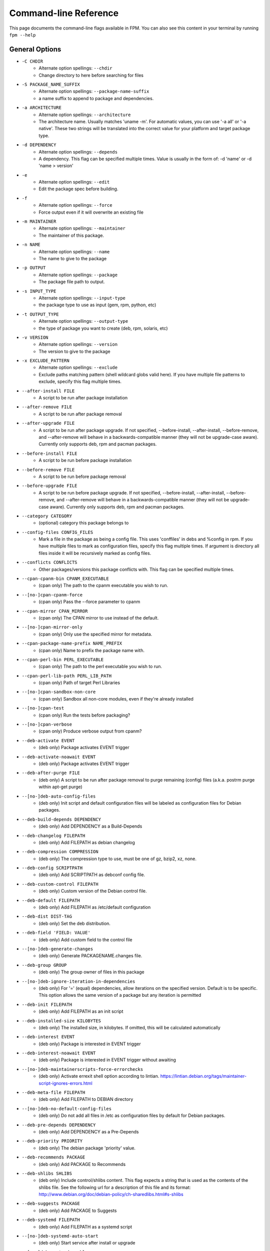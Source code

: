 Command-line Reference
==========================

This page documents the command-line flags available in FPM. You can also see this content in your terminal by running ``fpm --help``

General Options
---------------
* ``-C CHDIR``
    - Alternate option spellings: ``--chdir``
    - Change directory to here before searching for files

* ``-S PACKAGE_NAME_SUFFIX``
    - Alternate option spellings: ``--package-name-suffix``
    - a name suffix to append to package and dependencies.

* ``-a ARCHITECTURE``
    - Alternate option spellings: ``--architecture``
    - The architecture name. Usually matches 'uname -m'. For automatic values, you can use '-a all' or '-a native'. These two strings will be translated into the correct value for your platform and target package type.

* ``-d DEPENDENCY``
    - Alternate option spellings: ``--depends``
    - A dependency. This flag can be specified multiple times. Value is usually in the form of: -d 'name' or -d 'name > version'

* ``-e``
    - Alternate option spellings: ``--edit``
    - Edit the package spec before building.

* ``-f``
    - Alternate option spellings: ``--force``
    - Force output even if it will overwrite an existing file

* ``-m MAINTAINER``
    - Alternate option spellings: ``--maintainer``
    - The maintainer of this package.

* ``-n NAME``
    - Alternate option spellings: ``--name``
    - The name to give to the package

* ``-p OUTPUT``
    - Alternate option spellings: ``--package``
    - The package file path to output.

* ``-s INPUT_TYPE``
    - Alternate option spellings: ``--input-type``
    - the package type to use as input (gem, rpm, python, etc)

* ``-t OUTPUT_TYPE``
    - Alternate option spellings: ``--output-type``
    - the type of package you want to create (deb, rpm, solaris, etc)

* ``-v VERSION``
    - Alternate option spellings: ``--version``
    - The version to give to the package

* ``-x EXCLUDE_PATTERN``
    - Alternate option spellings: ``--exclude``
    - Exclude paths matching pattern (shell wildcard globs valid here). If you have multiple file patterns to exclude, specify this flag multiple times.

* ``--after-install FILE``
    - A script to be run after package installation

* ``--after-remove FILE``
    - A script to be run after package removal

* ``--after-upgrade FILE``
    - A script to be run after package upgrade. If not specified, --before-install, --after-install, --before-remove, and  --after-remove will behave in a backwards-compatible manner (they will not be upgrade-case aware). Currently only supports deb, rpm and pacman packages.

* ``--before-install FILE``
    - A script to be run before package installation

* ``--before-remove FILE``
    - A script to be run before package removal

* ``--before-upgrade FILE``
    - A script to be run before package upgrade. If not specified, --before-install, --after-install, --before-remove, and  --after-remove will behave in a backwards-compatible manner (they will not be upgrade-case aware). Currently only supports deb, rpm and pacman packages.

* ``--category CATEGORY``
    - (optional) category this package belongs to

* ``--config-files CONFIG_FILES``
    - Mark a file in the package as being a config file. This uses 'conffiles' in debs and %config in rpm. If you have multiple files to mark as configuration files, specify this flag multiple times.  If argument is directory all files inside it will be recursively marked as config files.

* ``--conflicts CONFLICTS``
    - Other packages/versions this package conflicts with. This flag can be specified multiple times.

* ``--cpan-cpanm-bin CPANM_EXECUTABLE``
    - (cpan only) The path to the cpanm executable you wish to run.

* ``--[no-]cpan-cpanm-force``
    - (cpan only) Pass the --force parameter to cpanm

* ``--cpan-mirror CPAN_MIRROR``
    - (cpan only) The CPAN mirror to use instead of the default.

* ``--[no-]cpan-mirror-only``
    - (cpan only) Only use the specified mirror for metadata.

* ``--cpan-package-name-prefix NAME_PREFIX``
    - (cpan only) Name to prefix the package name with.

* ``--cpan-perl-bin PERL_EXECUTABLE``
    - (cpan only) The path to the perl executable you wish to run.

* ``--cpan-perl-lib-path PERL_LIB_PATH``
    - (cpan only) Path of target Perl Libraries

* ``--[no-]cpan-sandbox-non-core``
    - (cpan only) Sandbox all non-core modules, even if they're already installed

* ``--[no-]cpan-test``
    - (cpan only) Run the tests before packaging?

* ``--[no-]cpan-verbose``
    - (cpan only) Produce verbose output from cpanm?

* ``--deb-activate EVENT``
    - (deb only) Package activates EVENT trigger

* ``--deb-activate-noawait EVENT``
    - (deb only) Package activates EVENT trigger

* ``--deb-after-purge FILE``
    - (deb only) A script to be run after package removal to purge remaining (config) files (a.k.a. postrm purge within apt-get purge)

* ``--[no-]deb-auto-config-files``
    - (deb only) Init script and default configuration files will be labeled as configuration files for Debian packages.

* ``--deb-build-depends DEPENDENCY``
    - (deb only) Add DEPENDENCY as a Build-Depends

* ``--deb-changelog FILEPATH``
    - (deb only) Add FILEPATH as debian changelog

* ``--deb-compression COMPRESSION``
    - (deb only) The compression type to use, must be one of gz, bzip2, xz, none.

* ``--deb-config SCRIPTPATH``
    - (deb only) Add SCRIPTPATH as debconf config file.

* ``--deb-custom-control FILEPATH``
    - (deb only) Custom version of the Debian control file.

* ``--deb-default FILEPATH``
    - (deb only) Add FILEPATH as /etc/default configuration

* ``--deb-dist DIST-TAG``
    - (deb only) Set the deb distribution.

* ``--deb-field 'FIELD: VALUE'``
    - (deb only) Add custom field to the control file

* ``--[no-]deb-generate-changes``
    - (deb only) Generate PACKAGENAME.changes file.

* ``--deb-group GROUP``
    - (deb only) The group owner of files in this package

* ``--[no-]deb-ignore-iteration-in-dependencies``
    - (deb only) For '=' (equal) dependencies, allow iterations on the specified version. Default is to be specific. This option allows the same version of a package but any iteration is permitted

* ``--deb-init FILEPATH``
    - (deb only) Add FILEPATH as an init script

* ``--deb-installed-size KILOBYTES``
    - (deb only) The installed size, in kilobytes. If omitted, this will be calculated automatically

* ``--deb-interest EVENT``
    - (deb only) Package is interested in EVENT trigger

* ``--deb-interest-noawait EVENT``
    - (deb only) Package is interested in EVENT trigger without awaiting

* ``--[no-]deb-maintainerscripts-force-errorchecks``
    - (deb only) Activate errexit shell option according to lintian. https://lintian.debian.org/tags/maintainer-script-ignores-errors.html

* ``--deb-meta-file FILEPATH``
    - (deb only) Add FILEPATH to DEBIAN directory

* ``--[no-]deb-no-default-config-files``
    - (deb only) Do not add all files in /etc as configuration files by default for Debian packages.

* ``--deb-pre-depends DEPENDENCY``
    - (deb only) Add DEPENDENCY as a Pre-Depends

* ``--deb-priority PRIORITY``
    - (deb only) The debian package 'priority' value.

* ``--deb-recommends PACKAGE``
    - (deb only) Add PACKAGE to Recommends

* ``--deb-shlibs SHLIBS``
    - (deb only) Include control/shlibs content. This flag expects a string that is used as the contents of the shlibs file. See the following url for a description of this file and its format: http://www.debian.org/doc/debian-policy/ch-sharedlibs.html#s-shlibs

* ``--deb-suggests PACKAGE``
    - (deb only) Add PACKAGE to Suggests

* ``--deb-systemd FILEPATH``
    - (deb only) Add FILEPATH as a systemd script

* ``--[no-]deb-systemd-auto-start``
    - (deb only) Start service after install or upgrade

* ``--[no-]deb-systemd-enable``
    - (deb only) Enable service on install or upgrade

* ``--[no-]deb-systemd-restart-after-upgrade``
    - (deb only) Restart service after upgrade

* ``--deb-templates FILEPATH``
    - (deb only) Add FILEPATH as debconf templates file.

* ``--deb-upstart FILEPATH``
    - (deb only) Add FILEPATH as an upstart script

* ``--deb-upstream-changelog FILEPATH``
    - (deb only) Add FILEPATH as upstream changelog

* ``--[no-]deb-use-file-permissions``
    - (deb only) Use existing file permissions when defining ownership and modes

* ``--deb-user USER``
    - (deb only) The owner of files in this package

* ``--debug``
    - Enable debug output

* ``--debug-workspace``
    - Keep any file workspaces around for debugging. This will disable automatic cleanup of package staging and build paths. It will also print which directories are available.

* ``--description DESCRIPTION``
    - Add a description for this package. You can include '\n' sequences to indicate newline breaks.

* ``--directories DIRECTORIES``
    - Recursively mark a directory as being owned by the package. Use this flag multiple times if you have multiple directories and they are not under the same parent directory 

* ``--epoch EPOCH``
    - The epoch value for this package. RPM and Debian calls this 'epoch'. FreeBSD calls this 'PORTEPOCH'

* ``--exclude-file EXCLUDE_PATH``
    - The path to a file containing a newline-sparated list of patterns to exclude from input.

* ``--fpm-options-file FPM_OPTIONS_FILE``
    - A file that contains additional fpm options. Any fpm flag format is valid in this file. This can be useful on build servers where you want to use a common configuration or inject other parameters from a file instead of from a command-line flag..

* ``--freebsd-origin ABI``
    - (freebsd only) Sets the FreeBSD 'origin' pkg field

* ``--freebsd-osversion VERSION``
    - (freebsd only) Sets the FreeBSD 'version' pkg field, ie. 12 or 13, use '*' for all.

* ``--gem-bin-path DIRECTORY``
    - (gem only) The directory to install gem executables

* ``--gem-disable-dependency gem_name``
    - (gem only) The gem name to remove from dependency list

* ``--[no-]gem-embed-dependencies``
    - (gem only) Should the gem dependencies be installed?

* ``--[no-]gem-env-shebang``
    - (gem only) Should the target package have the shebang rewritten to use env?

* ``--[no-]gem-fix-dependencies``
    - (gem only) Should the package dependencies be prefixed?

* ``--[no-]gem-fix-name``
    - (gem only) Should the target package name be prefixed?

* ``--gem-gem PATH_TO_GEM``
    - (gem only) The path to the 'gem' tool (defaults to 'gem' and searches your $PATH)

* ``--gem-git-branch GIT_BRANCH``
    - (gem only) When using a git repo as the source of the gem instead of rubygems.org, use this git branch.

* ``--gem-git-repo GIT_REPO``
    - (gem only) Use this git repo address as the source of the gem instead of rubygems.org.

* ``--gem-package-name-prefix PREFIX``
    - (gem only) Name to prefix the package name with.

* ``--gem-package-prefix NAMEPREFIX``
    - (gem only) (DEPRECATED, use --package-name-prefix) Name to prefix the package name with.

* ``--[no-]gem-prerelease``
    - (gem only) Allow prerelease versions of a gem

* ``--gem-shebang SHEBANG``
    - (gem only) Replace the shebang in the executables in the bin path with a custom string

* ``--gem-stagingdir STAGINGDIR``
    - (gem only) The directory where fpm installs the gem temporarily before conversion. Normally a random subdirectory of workdir.

* ``--[no-]gem-version-bins``
    - (gem only) Append the version to the bins

* ``--inputs INPUTS_PATH``
    - The path to a file containing a newline-separated list of files and dirs to use as input.

* ``--iteration ITERATION``
    - The iteration to give to the package. RPM calls this the 'release'. FreeBSD calls it 'PORTREVISION'. Debian calls this 'debian_revision'

* ``--license LICENSE``
    - (optional) license name for this package

* ``--log LEVEL``
    - Set the log level. Values: error, warn, info, debug.

* ``--no-auto-depends``
    - Do not list any dependencies in this package automatically

* ``--no-depends``
    - Do not list any dependencies in this package

* ``--npm-bin NPM_EXECUTABLE``
    - (npm only) The path to the npm executable you wish to run.

* ``--npm-package-name-prefix PREFIX``
    - (npm only) Name to prefix the package name with.

* ``--npm-registry NPM_REGISTRY``
    - (npm only) The npm registry to use instead of the default.

* ``--osxpkg-dont-obsolete DONT_OBSOLETE_PATH``
    - (osxpkg only) A file path for which to 'dont-obsolete' in the built PackageInfo. Can be specified multiple times.

* ``--osxpkg-identifier-prefix IDENTIFIER_PREFIX``
    - (osxpkg only) Reverse domain prefix prepended to package identifier, ie. 'org.great.my'. If this is omitted, the identifer will be the package name.

* ``--osxpkg-ownership OWNERSHIP``
    - (osxpkg only) --ownership option passed to pkgbuild. Defaults to 'recommended'. See pkgbuild(1).

* ``--[no-]osxpkg-payload-free``
    - (osxpkg only) Define no payload, assumes use of script options.

* ``--osxpkg-postinstall-action POSTINSTALL_ACTION``
    - (osxpkg only) Post-install action provided in package metadata. Optionally one of 'logout', 'restart', 'shutdown'.

* ``--p5p-group GROUP``
    - (p5p only) Set the group to GROUP in the prototype file.

* ``--[no-]p5p-lint``
    - (p5p only) Check manifest with pkglint

* ``--p5p-publisher PUBLISHER``
    - (p5p only) Set the publisher name for the repository

* ``--p5p-user USER``
    - (p5p only) Set the user to USER in the prototype files.

* ``--[no-]p5p-validate``
    - (p5p only) Validate with pkg install

* ``--p5p-zonetype ZONETYPE``
    - (p5p only) Set the allowed zone types (global, nonglobal, both)

* ``--pacman-compression COMPRESSION``
    - (pacman only) The compression type to use, must be one of gz, bzip2, xz, zstd, none.

* ``--pacman-group GROUP``
    - (pacman only) The group owner of files in this package

* ``--pacman-optional-depends PACKAGE``
    - (pacman only) Add an optional dependency to the pacman package.

* ``--[no-]pacman-use-file-permissions``
    - (pacman only) Use existing file permissions when defining ownership and modes

* ``--pacman-user USER``
    - (pacman only) The owner of files in this package

* ``--pear-bin-dir BIN_DIR``
    - (pear only) Directory to put binaries in

* ``--pear-channel CHANNEL_URL``
    - (pear only) The pear channel url to use instead of the default.

* ``--[no-]pear-channel-update``
    - (pear only) call 'pear channel-update' prior to installation

* ``--pear-data-dir DATA_DIR``
    - (pear only) Specify php dir relative to prefix if differs from pear default (pear/data)

* ``--pear-package-name-prefix PREFIX``
    - (pear only) Name prefix for pear package

* ``--pear-php-bin PHP_BIN``
    - (pear only) Specify php executable path if differs from the os used for packaging

* ``--pear-php-dir PHP_DIR``
    - (pear only) Specify php dir relative to prefix if differs from pear default (pear/php)

* ``--pleaserun-chdir CHDIR``
    - (pleaserun only) The working directory used by the service

* ``--pleaserun-name SERVICE_NAME``
    - (pleaserun only) The name of the service you are creating

* ``--pleaserun-user USER``
    - (pleaserun only) The user to use for executing this program.

* ``--post-install FILE``
    - (DEPRECATED, use --after-install) A script to be run after package installation

* ``--post-uninstall FILE``
    - (DEPRECATED, use --after-remove) A script to be run after package removal

* ``--pre-install FILE``
    - (DEPRECATED, use --before-install) A script to be run before package installation

* ``--pre-uninstall FILE``
    - (DEPRECATED, use --before-remove) A script to be run before package removal

* ``--prefix PREFIX``
    - A path to prefix files with when building the target package. This may not be necessary for all input packages. For example, the 'gem' type will prefix with your gem directory automatically.

* ``--provides PROVIDES``
    - What this package provides (usually a name). This flag can be specified multiple times.

* ``--python-bin PYTHON_EXECUTABLE``
    - (python only) The path to the python executable you wish to run.

* ``--[no-]python-dependencies``
    - (python only) Include requirements defined in setup.py as dependencies.

* ``--python-disable-dependency python_package_name``
    - (python only) The python package name to remove from dependency list

* ``--[no-]python-downcase-dependencies``
    - (python only) Should the package dependencies be in lowercase?

* ``--[no-]python-downcase-name``
    - (python only) Should the target package name be in lowercase?

* ``--python-easyinstall EASYINSTALL_EXECUTABLE``
    - (python only) The path to the easy_install executable tool

* ``--[no-]python-fix-dependencies``
    - (python only) Should the package dependencies be prefixed?

* ``--[no-]python-fix-name``
    - (python only) Should the target package name be prefixed?

* ``--python-install-bin BIN_PATH``
    - (python only) The path to where python scripts should be installed to.

* ``--python-install-data DATA_PATH``
    - (python only) The path to where data should be installed to. This is equivalent to 'python setup.py --install-data DATA_PATH

* ``--python-install-lib LIB_PATH``
    - (python only) The path to where python libs should be installed to (default depends on your python installation). Want to find out what your target platform is using? Run this: python -c 'from distutils.sysconfig import get_python_lib; print get_python_lib()'

* ``--[no-]python-internal-pip``
    - (python only) Use the pip module within python to install modules - aka 'python -m pip'. This is the recommended usage since Python 3.4 (2014) instead of invoking the 'pip' script

* ``--[no-]python-obey-requirements-txt``
    - (python only) Use a requirements.txt file in the top-level directory of the python package for dependency detection.

* ``--python-package-name-prefix PREFIX``
    - (python only) Name to prefix the package name with.

* ``--python-package-prefix NAMEPREFIX``
    - (python only) (DEPRECATED, use --package-name-prefix) Name to prefix the package name with.

* ``--python-pip PIP_EXECUTABLE``
    - (python only) The path to the pip executable tool. If not specified, easy_install is used instead

* ``--python-pypi PYPI_URL``
    - (python only) PyPi Server uri for retrieving packages.

* ``--python-scripts-executable PYTHON_EXECUTABLE``
    - (python only) Set custom python interpreter in installing scripts. By default distutils will replace python interpreter in installing scripts (specified by shebang) with current python interpreter (sys.executable). This option is equivalent to appending 'build_scripts --executable PYTHON_EXECUTABLE' arguments to 'setup.py install' command.

* ``--python-setup-py-arguments setup_py_argument``
    - (python only) Arbitrary argument(s) to be passed to setup.py

* ``--python-trusted-host PYPI_TRUSTED``
    - (python only) Mark this host or host:port pair as trusted for pip

* ``--replaces REPLACES``
    - Other packages/versions this package replaces. Equivalent of rpm's 'Obsoletes'. This flag can be specified multiple times.

* ``--rpm-attr ATTRFILE``
    - (rpm only) Set the attribute for a file (%attr), e.g. --rpm-attr 750,user1,group1:/some/file

* ``--[no-]rpm-auto-add-directories``
    - (rpm only) Auto add directories not part of filesystem

* ``--rpm-auto-add-exclude-directories DIRECTORIES``
    - (rpm only) Additional directories ignored by '--rpm-auto-add-directories' flag

* ``--[no-]rpm-autoprov``
    - (rpm only) Enable RPM's AutoProv option

* ``--[no-]rpm-autoreq``
    - (rpm only) Enable RPM's AutoReq option

* ``--[no-]rpm-autoreqprov``
    - (rpm only) Enable RPM's AutoReqProv option

* ``--rpm-changelog FILEPATH``
    - (rpm only) Add changelog from FILEPATH contents

* ``--rpm-compression none|xz|xzmt|gzip|bzip2``
    - (rpm only) Select a compression method. gzip works on the most platforms.

* ``--rpm-compression-level [0-9]``
    - (rpm only) Select a compression level. 0 is store-only. 9 is max compression.

* ``--rpm-defattrdir ATTR``
    - (rpm only) Set the default dir mode (%defattr).

* ``--rpm-defattrfile ATTR``
    - (rpm only) Set the default file mode (%defattr).

* ``--rpm-digest md5|sha1|sha256|sha384|sha512``
    - (rpm only) Select a digest algorithm. md5 works on the most platforms.

* ``--rpm-dist DIST-TAG``
    - (rpm only) Set the rpm distribution.

* ``--rpm-filter-from-provides REGEX``
    - (rpm only) Set %filter_from_provides to the supplied REGEX.

* ``--rpm-filter-from-requires REGEX``
    - (rpm only) Set %filter_from_requires to the supplied REGEX.

* ``--rpm-group GROUP``
    - (rpm only) Set the group to GROUP in the %files section. Overrides the group when used with use-file-permissions setting.

* ``--[no-]rpm-ignore-iteration-in-dependencies``
    - (rpm only) For '=' (equal) dependencies, allow iterations on the specified version. Default is to be specific. This option allows the same version of a package but any iteration is permitted

* ``--rpm-init FILEPATH``
    - (rpm only) Add FILEPATH as an init script

* ``--[no-]rpm-macro-expansion``
    - (rpm only) install-time macro expansion in %pre %post %preun %postun scripts (see: https://rpm.org/user_doc/scriptlet_expansion.html)

* ``--rpm-os OS``
    - (rpm only) The operating system to target this rpm for. You want to set this to 'linux' if you are using fpm on OS X, for example

* ``--rpm-posttrans FILE``
    - (rpm only) posttrans script

* ``--rpm-pretrans FILE``
    - (rpm only) pretrans script

* ``--rpm-rpmbuild-define DEFINITION``
    - (rpm only) Pass a --define argument to rpmbuild.

* ``--[no-]rpm-sign``
    - (rpm only) Pass --sign to rpmbuild

* ``--rpm-summary SUMMARY``
    - (rpm only) Set the RPM summary. Overrides the first line on the description if set

* ``--rpm-tag TAG``
    - (rpm only) Adds a custom tag in the spec file as is. Example: --rpm-tag 'Requires(post): /usr/sbin/alternatives'

* ``--rpm-trigger-after-install '[OPT]PACKAGE: FILEPATH'``
    - (rpm only) Adds a rpm trigger script located in FILEPATH, having 'OPT' options and linking to 'PACKAGE'. PACKAGE can be a comma seperated list of packages. See: http://rpm.org/api/4.4.2.2/triggers.html

* ``--rpm-trigger-after-target-uninstall '[OPT]PACKAGE: FILEPATH'``
    - (rpm only) Adds a rpm trigger script located in FILEPATH, having 'OPT' options and linking to 'PACKAGE'. PACKAGE can be a comma seperated list of packages. See: http://rpm.org/api/4.4.2.2/triggers.html

* ``--rpm-trigger-before-install '[OPT]PACKAGE: FILEPATH'``
    - (rpm only) Adds a rpm trigger script located in FILEPATH, having 'OPT' options and linking to 'PACKAGE'. PACKAGE can be a comma seperated list of packages. See: http://rpm.org/api/4.4.2.2/triggers.html

* ``--rpm-trigger-before-uninstall '[OPT]PACKAGE: FILEPATH'``
    - (rpm only) Adds a rpm trigger script located in FILEPATH, having 'OPT' options and linking to 'PACKAGE'. PACKAGE can be a comma seperated list of packages. See: http://rpm.org/api/4.4.2.2/triggers.html

* ``--[no-]rpm-use-file-permissions``
    - (rpm only) Use existing file permissions when defining ownership and modes.

* ``--rpm-user USER``
    - (rpm only) Set the user to USER in the %files section. Overrides the user when used with use-file-permissions setting.

* ``--[no-]rpm-verbatim-gem-dependencies``
    - (rpm only) When converting from a gem, leave the old (fpm 0.4.x) style dependency names. This flag will use the old 'rubygem-foo' names in rpm requires instead of the redhat style rubygem(foo).

* ``--rpm-verifyscript FILE``
    - (rpm only) a script to be run on verification

* ``--snap-confinement CONFINEMENT``
    - (snap only) Type of confinement to use for this snap.

* ``--snap-grade GRADE``
    - (snap only) Grade of this snap.

* ``--snap-yaml FILEPATH``
    - (snap only) Custom version of the snap.yaml file.

* ``--solaris-group GROUP``
    - (solaris only) Set the group to GROUP in the prototype file.

* ``--solaris-user USER``
    - (solaris only) Set the user to USER in the prototype files.

* ``--source-date-epoch-default SOURCE_DATE_EPOCH_DEFAULT``
    - If no release date otherwise specified, use this value as timestamp on generated files to reduce nondeterminism. Reproducible build environments such as dpkg-dev and rpmbuild set this via envionment variable SOURCE_DATE_EPOCH variable to the integer unix timestamp to use in generated archives, and expect tools like fpm to use it as a hint to avoid nondeterministic output. This is a Unix timestamp, i.e. number of seconds since 1 Jan 1970 UTC. See https://reproducible-builds.org/specs/source-date-epoch 

* ``--source-date-epoch-from-changelog``
    - Use release date from changelog as timestamp on generated files to reduce nondeterminism. Experimental; only implemented for gem so far. 

* ``--template-scripts``
    - Allow scripts to be templated. This lets you use ERB to template your packaging scripts (for --after-install, etc). For example, you can do things like <%= name %> to get the package name. For more information, see the fpm wiki: https://github.com/jordansissel/fpm/wiki/Script-Templates

* ``--template-value KEY=VALUE``
    - Make 'key' available in script templates, so <%= key %> given will be the provided value. Implies --template-scripts

* ``--url URI``
    - Add a url for this package.

* ``--vendor VENDOR``
    - (optional) vendor name for this package

* ``--verbose``
    - Enable verbose output

* ``--virtualenv-find-links PIP_FIND_LINKS``
    - (virtualenv only) If a url or path to an html file, then parse for links to archives. If a local path or file:// url that's a directory, then look for archives in the directory listing.

* ``--[no-]virtualenv-fix-name``
    - (virtualenv only) Should the target package name be prefixed?

* ``--virtualenv-install-location DIRECTORY``
    - (virtualenv only) DEPRECATED: Use --prefix instead.  Location to which to install the virtualenv by default.

* ``--virtualenv-other-files-dir DIRECTORY``
    - (virtualenv only) Optionally, the contents of the specified directory may be added to the package. This is useful if the virtualenv needs configuration files, etc.

* ``--virtualenv-package-name-prefix PREFIX``
    - (virtualenv only) Name to prefix the package name with.

* ``--virtualenv-pypi PYPI_URL``
    - (virtualenv only) PyPi Server uri for retrieving packages.

* ``--virtualenv-pypi-extra-url PYPI_EXTRA_URL``
    - (virtualenv only) PyPi extra-index-url for pointing to your priviate PyPi

* ``--[no-]virtualenv-setup-install``
    - (virtualenv only) After building virtualenv run setup.py install useful when building a virtualenv for packages and including their requirements from 

* ``--[no-]virtualenv-system-site-packages``
    - (virtualenv only) Give the virtual environment access to the global site-packages

* ``--workdir WORKDIR``
    - The directory you want fpm to do its work in, where 'work' is any file copying, downloading, etc. Roughly any scratch space fpm needs to build your package.

apk
---

This package type has no additional options

cpan
----

* ``--cpan-cpanm-bin CPANM_EXECUTABLE``
    - The path to the cpanm executable you wish to run.
* ``--[no-]cpan-cpanm-force``
    - Pass the --force parameter to cpanm
* ``--cpan-mirror CPAN_MIRROR``
    - The CPAN mirror to use instead of the default.
* ``--[no-]cpan-mirror-only``
    - Only use the specified mirror for metadata.
* ``--cpan-package-name-prefix NAME_PREFIX``
    - Name to prefix the package name with.
* ``--cpan-perl-bin PERL_EXECUTABLE``
    - The path to the perl executable you wish to run.
* ``--cpan-perl-lib-path PERL_LIB_PATH``
    - Path of target Perl Libraries
* ``--[no-]cpan-sandbox-non-core``
    - Sandbox all non-core modules, even if they're already installed
* ``--[no-]cpan-test``
    - Run the tests before packaging?
* ``--[no-]cpan-verbose``
    - Produce verbose output from cpanm?

deb
---

* ``--deb-activate EVENT``
    - Package activates EVENT trigger
* ``--deb-activate-noawait EVENT``
    - Package activates EVENT trigger
* ``--deb-after-purge FILE``
    - A script to be run after package removal to purge remaining (config) files (a.k.a. postrm purge within apt-get purge)
* ``--[no-]deb-auto-config-files``
    - Init script and default configuration files will be labeled as configuration files for Debian packages.
* ``--deb-build-depends DEPENDENCY``
    - Add DEPENDENCY as a Build-Depends
* ``--deb-changelog FILEPATH``
    - Add FILEPATH as debian changelog
* ``--deb-compression COMPRESSION``
    - The compression type to use, must be one of gz, bzip2, xz, none.
* ``--deb-config SCRIPTPATH``
    - Add SCRIPTPATH as debconf config file.
* ``--deb-custom-control FILEPATH``
    - Custom version of the Debian control file.
* ``--deb-default FILEPATH``
    - Add FILEPATH as /etc/default configuration
* ``--deb-dist DIST-TAG``
    - Set the deb distribution.
* ``--deb-field 'FIELD: VALUE'``
    - Add custom field to the control file
* ``--[no-]deb-generate-changes``
    - Generate PACKAGENAME.changes file.
* ``--deb-group GROUP``
    - The group owner of files in this package
* ``--[no-]deb-ignore-iteration-in-dependencies``
    - For '=' (equal) dependencies, allow iterations on the specified version. Default is to be specific. This option allows the same version of a package but any iteration is permitted
* ``--deb-init FILEPATH``
    - Add FILEPATH as an init script
* ``--deb-installed-size KILOBYTES``
    - The installed size, in kilobytes. If omitted, this will be calculated automatically
* ``--deb-interest EVENT``
    - Package is interested in EVENT trigger
* ``--deb-interest-noawait EVENT``
    - Package is interested in EVENT trigger without awaiting
* ``--[no-]deb-maintainerscripts-force-errorchecks``
    - Activate errexit shell option according to lintian. https://lintian.debian.org/tags/maintainer-script-ignores-errors.html
* ``--deb-meta-file FILEPATH``
    - Add FILEPATH to DEBIAN directory
* ``--[no-]deb-no-default-config-files``
    - Do not add all files in /etc as configuration files by default for Debian packages.
* ``--deb-pre-depends DEPENDENCY``
    - Add DEPENDENCY as a Pre-Depends
* ``--deb-priority PRIORITY``
    - The debian package 'priority' value.
* ``--deb-recommends PACKAGE``
    - Add PACKAGE to Recommends
* ``--deb-shlibs SHLIBS``
    - Include control/shlibs content. This flag expects a string that is used as the contents of the shlibs file. See the following url for a description of this file and its format: http://www.debian.org/doc/debian-policy/ch-sharedlibs.html#s-shlibs
* ``--deb-suggests PACKAGE``
    - Add PACKAGE to Suggests
* ``--deb-systemd FILEPATH``
    - Add FILEPATH as a systemd script
* ``--[no-]deb-systemd-auto-start``
    - Start service after install or upgrade
* ``--[no-]deb-systemd-enable``
    - Enable service on install or upgrade
* ``--[no-]deb-systemd-restart-after-upgrade``
    - Restart service after upgrade
* ``--deb-templates FILEPATH``
    - Add FILEPATH as debconf templates file.
* ``--deb-upstart FILEPATH``
    - Add FILEPATH as an upstart script
* ``--deb-upstream-changelog FILEPATH``
    - Add FILEPATH as upstream changelog
* ``--[no-]deb-use-file-permissions``
    - Use existing file permissions when defining ownership and modes
* ``--deb-user USER``
    - The owner of files in this package

dir
---

This package type has no additional options

empty
-----

This package type has no additional options

freebsd
-------

* ``--freebsd-origin ABI``
    - Sets the FreeBSD 'origin' pkg field

* ``--freebsd-osversion VERSION``
    - Sets the FreeBSD 'version' pkg field, ie. 12 or 13, use '*' for all.

gem
---

* ``--gem-bin-path DIRECTORY``
    - The directory to install gem executables
* ``--gem-disable-dependency gem_name``
    - The gem name to remove from dependency list
* ``--[no-]gem-embed-dependencies``
    - Should the gem dependencies be installed?
* ``--[no-]gem-env-shebang``
    - Should the target package have the shebang rewritten to use env?
* ``--[no-]gem-fix-dependencies``
    - Should the package dependencies be prefixed?
* ``--[no-]gem-fix-name``
    - Should the target package name be prefixed?
* ``--gem-gem PATH_TO_GEM``
    - The path to the 'gem' tool (defaults to 'gem' and searches your $PATH)
* ``--gem-git-branch GIT_BRANCH``
    - When using a git repo as the source of the gem instead of rubygems.org, use this git branch.
* ``--gem-git-repo GIT_REPO``
    - Use this git repo address as the source of the gem instead of rubygems.org.
* ``--gem-package-name-prefix PREFIX``
    - Name to prefix the package name with.
* ``--gem-package-prefix NAMEPREFIX``
    - (DEPRECATED, use --package-name-prefix) Name to prefix the package name with.
* ``--[no-]gem-prerelease``
    - Allow prerelease versions of a gem
* ``--gem-shebang SHEBANG``
    - Replace the shebang in the executables in the bin path with a custom string
* ``--gem-stagingdir STAGINGDIR``
    - The directory where fpm installs the gem temporarily before conversion. Normally a random subdirectory of workdir.
* ``--[no-]gem-version-bins``
    - Append the version to the bins

npm
---

* ``--npm-bin NPM_EXECUTABLE``
    - The path to the npm executable you wish to run.
* ``--npm-package-name-prefix PREFIX``
    - Name to prefix the package name with.
* ``--npm-registry NPM_REGISTRY``
    - The npm registry to use instead of the default.

osxpkg
------

* ``--osxpkg-dont-obsolete DONT_OBSOLETE_PATH``
    - A file path for which to 'dont-obsolete' in the built PackageInfo. Can be specified multiple times.
* ``--osxpkg-identifier-prefix IDENTIFIER_PREFIX``
    - Reverse domain prefix prepended to package identifier, ie. 'org.great.my'. If this is omitted, the identifer will be the package name.
* ``--osxpkg-ownership OWNERSHIP``
    - --ownership option passed to pkgbuild. Defaults to 'recommended'. See pkgbuild(1).
* ``--[no-]osxpkg-payload-free``
    - Define no payload, assumes use of script options.
* ``--osxpkg-postinstall-action POSTINSTALL_ACTION``
    - Post-install action provided in package metadata. Optionally one of 'logout', 'restart', 'shutdown'.

p5p
---

* ``--p5p-group GROUP``
    - Set the group to GROUP in the prototype file.
* ``--[no-]p5p-lint``
    - Check manifest with pkglint
* ``--p5p-publisher PUBLISHER``
    - Set the publisher name for the repository
* ``--p5p-user USER``
    - Set the user to USER in the prototype files.
* ``--[no-]p5p-validate``
    - Validate with pkg install
* ``--p5p-zonetype ZONETYPE``
    - Set the allowed zone types (global, nonglobal, both)

pacman
------

* ``--pacman-compression COMPRESSION``
    - The compression type to use, must be one of gz, bzip2, xz, zstd, none.
* ``--pacman-group GROUP``
    - The group owner of files in this package
* ``--pacman-optional-depends PACKAGE``
    - Add an optional dependency to the pacman package.
* ``--[no-]pacman-use-file-permissions``
    - Use existing file permissions when defining ownership and modes
* ``--pacman-user USER``
    - The owner of files in this package

pear
----

* ``--pear-bin-dir BIN_DIR``
    - Directory to put binaries in
* ``--pear-channel CHANNEL_URL``
    - The pear channel url to use instead of the default.
* ``--[no-]pear-channel-update``
    - call 'pear channel-update' prior to installation
* ``--pear-data-dir DATA_DIR``
    - Specify php dir relative to prefix if differs from pear default (pear/data)
* ``--pear-package-name-prefix PREFIX``
    - Name prefix for pear package
* ``--pear-php-bin PHP_BIN``
    - Specify php executable path if differs from the os used for packaging
* ``--pear-php-dir PHP_DIR``
    - Specify php dir relative to prefix if differs from pear default (pear/php)

pkgin
-----

This package type has no additional options

pleaserun
---------

* ``--pleaserun-chdir CHDIR``
    - The working directory used by the service
* ``--pleaserun-name SERVICE_NAME``
    - The name of the service you are creating
* ``--pleaserun-user USER``
    - The user to use for executing this program.

puppet
------

This package type has no additional options

python
------

* ``--python-bin PYTHON_EXECUTABLE``
    - The path to the python executable you wish to run.
* ``--[no-]python-dependencies``
    - Include requirements defined in setup.py as dependencies.
* ``--python-disable-dependency python_package_name``
    - The python package name to remove from dependency list
* ``--[no-]python-downcase-dependencies``
    - Should the package dependencies be in lowercase?
* ``--[no-]python-downcase-name``
    - Should the target package name be in lowercase?
* ``--python-easyinstall EASYINSTALL_EXECUTABLE``
    - The path to the easy_install executable tool
* ``--[no-]python-fix-dependencies``
    - Should the package dependencies be prefixed?
* ``--[no-]python-fix-name``
    - Should the target package name be prefixed?
* ``--python-install-bin BIN_PATH``
    - The path to where python scripts should be installed to.
* ``--python-install-data DATA_PATH``
    - The path to where data should be installed to. This is equivalent to 'python setup.py --install-data DATA_PATH
* ``--python-install-lib LIB_PATH``
    - The path to where python libs should be installed to (default depends on your python installation). Want to find out what your target platform is using? Run this: python -c 'from distutils.sysconfig import get_python_lib; print get_python_lib()'
* ``--[no-]python-internal-pip``
    - Use the pip module within python to install modules - aka 'python -m pip'. This is the recommended usage since Python 3.4 (2014) instead of invoking the 'pip' script
* ``--[no-]python-obey-requirements-txt``
    - Use a requirements.txt file in the top-level directory of the python package for dependency detection.
* ``--python-package-name-prefix PREFIX``
    - Name to prefix the package name with.
* ``--python-package-prefix NAMEPREFIX``
    - (DEPRECATED, use --package-name-prefix) Name to prefix the package name with.
* ``--python-pip PIP_EXECUTABLE``
    - The path to the pip executable tool. If not specified, easy_install is used instead
* ``--python-pypi PYPI_URL``
    - PyPi Server uri for retrieving packages.
* ``--python-scripts-executable PYTHON_EXECUTABLE``
    - Set custom python interpreter in installing scripts. By default distutils will replace python interpreter in installing scripts (specified by shebang) with current python interpreter (sys.executable). This option is equivalent to appending 'build_scripts --executable PYTHON_EXECUTABLE' arguments to 'setup.py install' command.
* ``--python-setup-py-arguments setup_py_argument``
    - Arbitrary argument(s) to be passed to setup.py
* ``--python-trusted-host PYPI_TRUSTED``
    - Mark this host or host:port pair as trusted for pip

rpm
---

* ``--rpm-attr ATTRFILE``
    - Set the attribute for a file (%attr), e.g. --rpm-attr 750,user1,group1:/some/file
* ``--[no-]rpm-auto-add-directories``
    - Auto add directories not part of filesystem
* ``--rpm-auto-add-exclude-directories DIRECTORIES``
    - Additional directories ignored by '--rpm-auto-add-directories' flag
* ``--[no-]rpm-autoprov``
    - Enable RPM's AutoProv option
* ``--[no-]rpm-autoreq``
    - Enable RPM's AutoReq option
* ``--[no-]rpm-autoreqprov``
    - Enable RPM's AutoReqProv option
* ``--rpm-changelog FILEPATH``
    - Add changelog from FILEPATH contents
* ``--rpm-compression none|xz|xzmt|gzip|bzip2``
    - Select a compression method. gzip works on the most platforms.
* ``--rpm-compression-level [0-9]``
    - Select a compression level. 0 is store-only. 9 is max compression.
* ``--rpm-defattrdir ATTR``
    - Set the default dir mode (%defattr).
* ``--rpm-defattrfile ATTR``
    - Set the default file mode (%defattr).
* ``--rpm-digest md5|sha1|sha256|sha384|sha512``
    - Select a digest algorithm. md5 works on the most platforms.
* ``--rpm-dist DIST-TAG``
    - Set the rpm distribution.
* ``--rpm-filter-from-provides REGEX``
    - Set %filter_from_provides to the supplied REGEX.
* ``--rpm-filter-from-requires REGEX``
    - Set %filter_from_requires to the supplied REGEX.
* ``--rpm-group GROUP``
    - Set the group to GROUP in the %files section. Overrides the group when used with use-file-permissions setting.
* ``--[no-]rpm-ignore-iteration-in-dependencies``
    - For '=' (equal) dependencies, allow iterations on the specified version. Default is to be specific. This option allows the same version of a package but any iteration is permitted
* ``--rpm-init FILEPATH``
    - Add FILEPATH as an init script
* ``--[no-]rpm-macro-expansion``
    - install-time macro expansion in %pre %post %preun %postun scripts (see: https://rpm.org/user_doc/scriptlet_expansion.html)
* ``--rpm-os OS``
    - The operating system to target this rpm for. You want to set this to 'linux' if you are using fpm on OS X, for example
* ``--rpm-posttrans FILE``
    - posttrans script
* ``--rpm-pretrans FILE``
    - pretrans script
* ``--rpm-rpmbuild-define DEFINITION``
    - Pass a --define argument to rpmbuild.
* ``--[no-]rpm-sign``
    - Pass --sign to rpmbuild
* ``--rpm-summary SUMMARY``
    - Set the RPM summary. Overrides the first line on the description if set
* ``--rpm-tag TAG``
    - Adds a custom tag in the spec file as is. Example: --rpm-tag 'Requires(post): /usr/sbin/alternatives'
* ``--rpm-trigger-after-install '[OPT]PACKAGE: FILEPATH'``
    - Adds a rpm trigger script located in FILEPATH, having 'OPT' options and linking to 'PACKAGE'. PACKAGE can be a comma seperated list of packages. See: http://rpm.org/api/4.4.2.2/triggers.html
* ``--rpm-trigger-after-target-uninstall '[OPT]PACKAGE: FILEPATH'``
    - Adds a rpm trigger script located in FILEPATH, having 'OPT' options and linking to 'PACKAGE'. PACKAGE can be a comma seperated list of packages. See: http://rpm.org/api/4.4.2.2/triggers.html
* ``--rpm-trigger-before-install '[OPT]PACKAGE: FILEPATH'``
    - Adds a rpm trigger script located in FILEPATH, having 'OPT' options and linking to 'PACKAGE'. PACKAGE can be a comma seperated list of packages. See: http://rpm.org/api/4.4.2.2/triggers.html
* ``--rpm-trigger-before-uninstall '[OPT]PACKAGE: FILEPATH'``
    - Adds a rpm trigger script located in FILEPATH, having 'OPT' options and linking to 'PACKAGE'. PACKAGE can be a comma seperated list of packages. See: http://rpm.org/api/4.4.2.2/triggers.html
* ``--[no-]rpm-use-file-permissions``
    - Use existing file permissions when defining ownership and modes.
* ``--rpm-user USER``
    - Set the user to USER in the %files section. Overrides the user when used with use-file-permissions setting.
* ``--[no-]rpm-verbatim-gem-dependencies``
    - When converting from a gem, leave the old (fpm 0.4.x) style dependency names. This flag will use the old 'rubygem-foo' names in rpm requires instead of the redhat style rubygem(foo).
* ``--rpm-verifyscript FILE``
    - a script to be run on verification

sh
--

This package type has no additional options

snap
----

* ``--snap-confinement CONFINEMENT``
    - Type of confinement to use for this snap.
* ``--snap-grade GRADE``
    - Grade of this snap.
* ``--snap-yaml FILEPATH``
    - Custom version of the snap.yaml file.

solaris
-------

* ``--solaris-group GROUP``
    - Set the group to GROUP in the prototype file.
* ``--solaris-user USER``
    - Set the user to USER in the prototype files.

tar
---

This package type has no additional options

virtualenv
----------

* ``--virtualenv-find-links PIP_FIND_LINKS``
    - If a url or path to an html file, then parse for links to archives. If a local path or file:// url that's a directory, then look for archives in the directory listing.
* ``--[no-]virtualenv-fix-name``
    - Should the target package name be prefixed?
* ``--virtualenv-install-location DIRECTORY``
    - DEPRECATED: Use --prefix instead.  Location to which to install the virtualenv by default.
* ``--virtualenv-other-files-dir DIRECTORY``
    - Optionally, the contents of the specified directory may be added to the package. This is useful if the virtualenv needs configuration files, etc.
* ``--virtualenv-package-name-prefix PREFIX``
    - Name to prefix the package name with.
* ``--virtualenv-pypi PYPI_URL``
    - PyPi Server uri for retrieving packages.
* ``--virtualenv-pypi-extra-url PYPI_EXTRA_URL``
    - PyPi extra-index-url for pointing to your priviate PyPi
* ``--[no-]virtualenv-setup-install``
    - After building virtualenv run setup.py install useful when building a virtualenv for packages and including their requirements from 
* ``--[no-]virtualenv-system-site-packages``
    - Give the virtual environment access to the global site-packages

zip
---

This package type has no additional options

